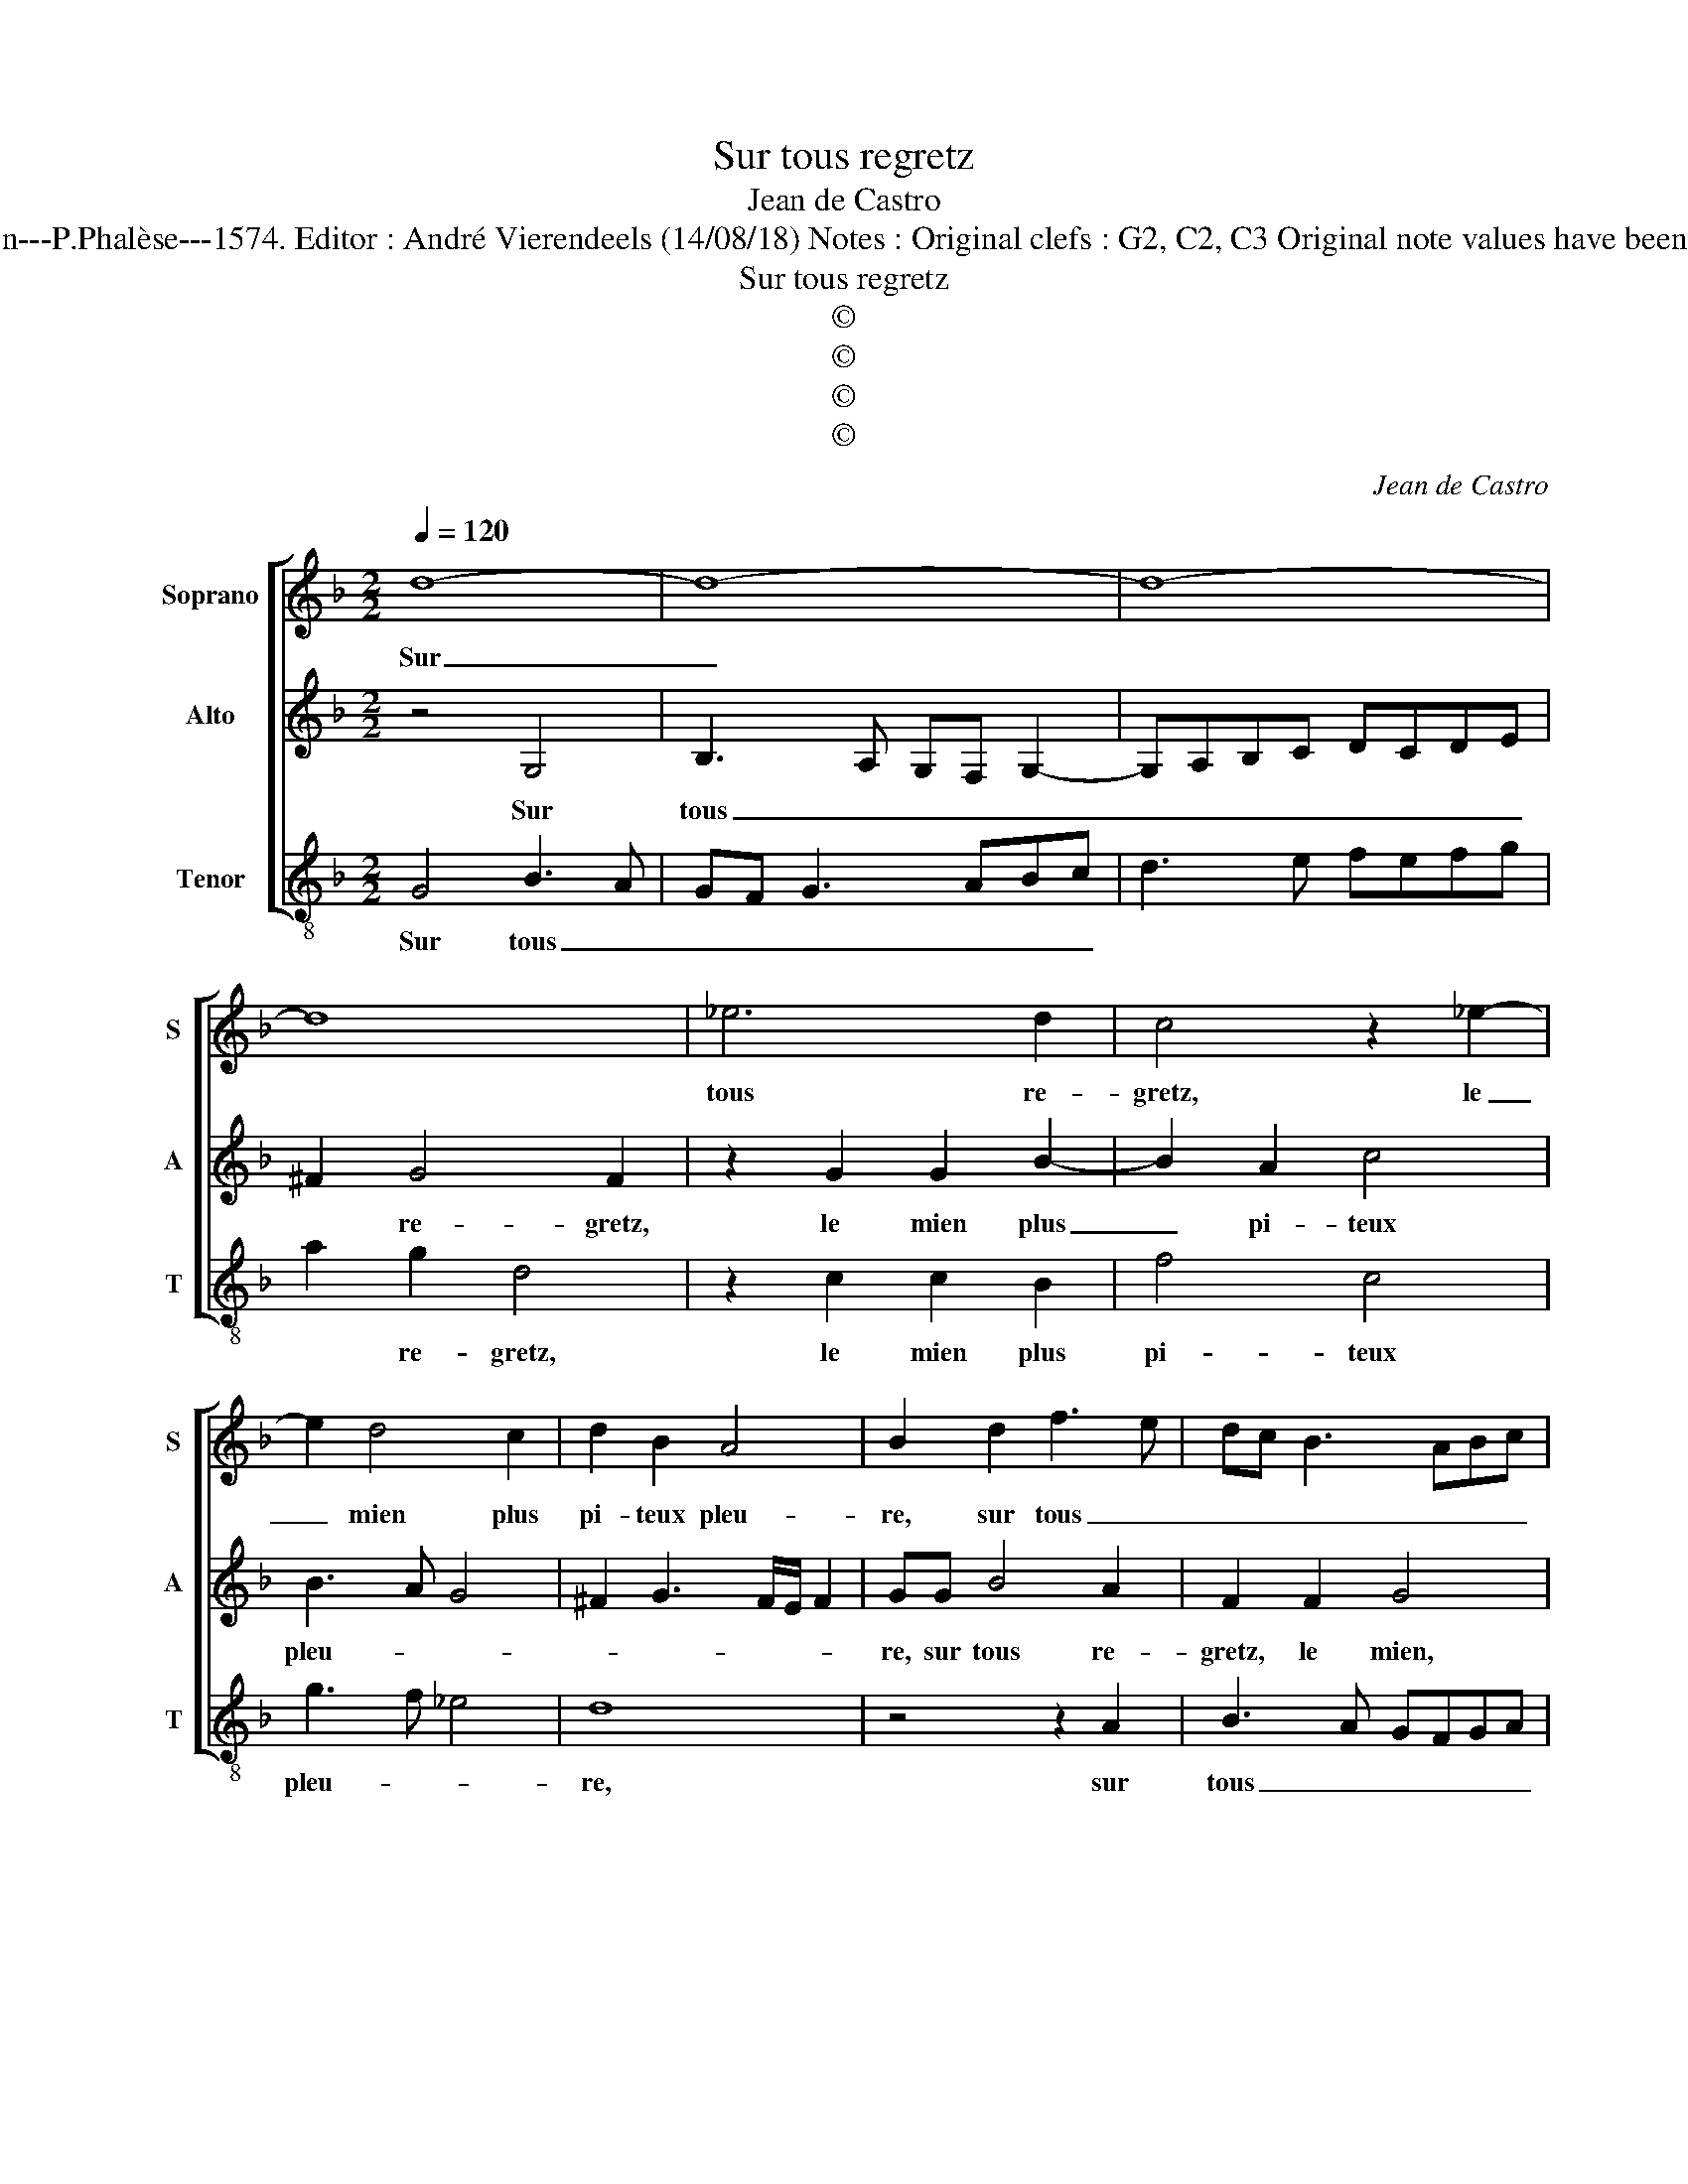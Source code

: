 X:1
T:Sur tous regretz
T:Jean de Castro
T:Source : La fleur des chansons à 3---Louvain---P.Phalèse---1574. Editor : André Vierendeels (14/08/18) Notes : Original clefs : G2, C2, C3 Original note values have been halved Editorial accidentals above the staff
T:Sur tous regretz
T:©
T:©
T:©
T:©
C:Jean de Castro
Z:©
%%score [ 1 2 3 ]
L:1/8
Q:1/4=120
M:2/2
K:F
V:1 treble nm="Soprano" snm="S"
V:2 treble nm="Alto" snm="A"
V:3 treble-8 nm="Tenor" snm="T"
V:1
 d8- | d8- | d8- | d8 | _e6 d2 | c4 z2 _e2- | e2 d4 c2 | d2 B2 A4 | B2 d2 f3 e | dc B3 ABc | %10
w: Sur|_|||tous re-|gretz, le|_ mien plus|pi- teux pleu-|re, sur tous _|_ _ _ _ _ _|
 d3 c BA G2 | F2 f4 c2 | d2 c2 A2 B2 | A4 =B4 | z2 d2 d2 G2 | g2 z f2 d z d | d2 z G g4 | %17
w: |re- gretz, le|mien plus pi- teux|pleu- re,|iet- tant sous-|pirs, sous- pirs, sous-|pirs, sous- pirs,|
 z d d2 z A =B2 | z2 d2 f2 d2 | c2 c2 d2 z d | f3 e d2 g2- | g2 ^f2 z4 | z2 d2 f2 e2 | d4 f3 f | %24
w: sous- pirs, sous- pirs|tres- per- çant|mon las cueur, car|iay _ _ per-|* du,|car iay per-|dul'a- mi- a-|
 f3 e/d/ c2 d2 | z2 B3 A/G/ A2 | B4 z2 B2 | c6 B2 | A4 d4 | d2 c2 B2 B2 | A4 d4 | z2 c2 c2 d2 | %32
w: * * * * ble|li- * * *|queur, que|tant ie|plains, et|plain- dray en am-|ple'heu- re,|et plain- dray|
 cB B4 A2 | B4 d4- | d8- | d8- | d8- | d4 c4- | c4 c4 | =B8 |] %40
w: en- * am- ple'heu-|re, sur|_|||* tous|_ re-|gretz.|
V:2
 z4 G,4 | B,3 A, G,F, G,2- | G,A,B,C DCDE | ^F2 G4 F2 | z2 G2 G2 B2- | B2 A2 c4 | B3 A G4 | %7
w: Sur|tous _ _ _ _|_ _ _ _ _ _ _ _|* re- gretz,|le mien plus|_ pi- teux|pleu- * *|
 ^F2 G3 F/E/ F2 | GG B4 A2 | F2 F2 G4 | z2 D2 G2 _E2 | D4 A4 | B2 AG ^F2 G2- | G^F/E/ F2 D2 z G | %14
w: |re, sur tous re-|gretz, le mien,|le mien plus|pi- teux|pleu- * * * *|* * * * re, iet-|
 G2 D2 B4 | z G A2 z ^F G2 | z G E2 C2 c2 | z B B2 z F G2- | G2 B2 AF B2- | B2 A2 B4 | z4 z2 G2 | %21
w: tant sous- pirs,|sous- pirs, sous- pirs,|iet- tant sous pirs,|sous- pirs, sous- pirs|_ tres- per- çant mon|_ las cueur,|car|
 B2 A2 G2 A2- | A2 D4 C2 | G2 B3 B B2 | A2 A3 A A2 | G4 _E4 | D4 z2 G2 | A2 G2 F4 | z2 ^F2 G2 B2- | %29
w: iay per- du, car|_ iay per-|du l'a- mi- a-|ble, l'a- mi- a-|ble li-|queur, que|tant ie plains,|et plain- dray|
 B2 A3 G G2- | G2 ^F2 z2 G2 | B2 A2 G2 ^F2 | G3 F E4 | D4 G,4 | B,3 A, G,F, G,2- | G,A,B,C DCDE | %36
w: _ en am- ple'heu-|* re, et|plain- dray en aple-|heu- * *|re, sur|tous _ _ _ _|_ _ _ _ _ _ _ _|
 ^F2 G4 F2 | z2 D2 E2 z F | E2 G3 ^F/E/ F2 | G8 |] %40
w: * re- gretz,|sur tous, sur|tous re- * * *|gretz.|
V:3
 G4 B3 A | GF G3 ABc | d3 e fefg | a2 g2 d4 | z2 c2 c2 B2 | f4 c4 | g3 f _e4 | d8 | z4 z2 A2 | %9
w: Sur tous _|_ _ _ _ _ _||* re- gretz,|le mien plus|pi- teux|pleu- * *|re,|sur|
 B3 A GFGA | B4 _E4 | B2 B2 f2 f2 | B2 c2 d4- | d4 G4- | G8 | z2 d2 d2 G2 | g2 g2 e2 z c | %17
w: tous _ _ _ _ _|_ re-|gretz, le mien plus|pi- teux pleu-|* re,|_|iet- tant sous-|pirs, iet- tant sous-|
 g2 z G d2 z2 | z2 g2 d2 B2 | f2 f2 B4 | z2 d2 g2 _e2 | d4 z2 A2 | d2 B2 A4 | z8 | z2 f3 f f2 | %25
w: pirs, sous- pirs,|tres- per- çant|mon las cueur,|car iay per-|du, car|i'ay perdu _||l'a- mi- a-|
 _e4 c4 |"^b" B2 B2 e4 | c4 d4- | d8 | z8 | z4 g4 | g2 f2 _e2 d2 |"^b" e3 d c4 |"^b" B2 G2 B3 A | %34
w: ble li-|queur, que tant|ie plains,|_||et|plain- dray en am-|ple'heu- * *|re, sur tous _|
 GF G3 ABc | d3 e fefg | a2 g2 d2 d2 | B2 B2 A2 F2 | c4 A4 | G8 |] %40
w: _ _ _ _ _ _||* re- gretz, sur|tous re- gretz, sur|tous re-|gretz.|

